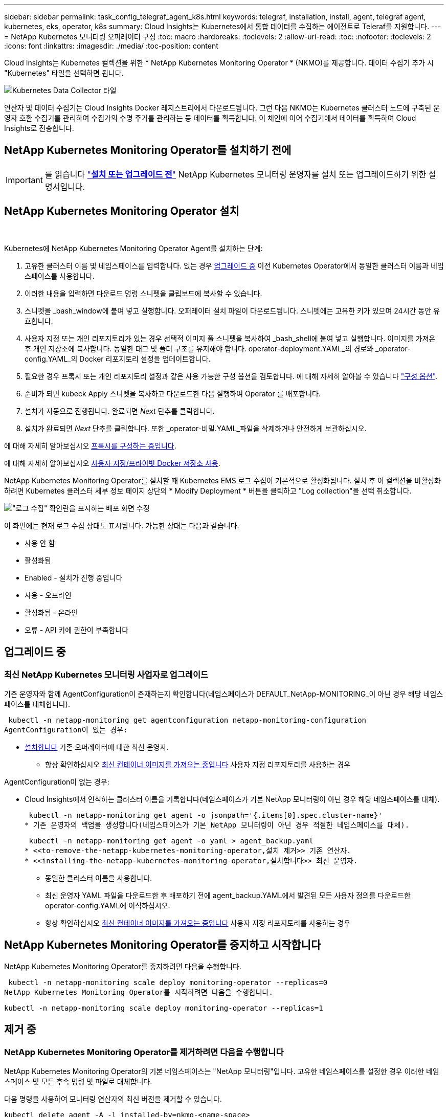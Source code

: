 ---
sidebar: sidebar 
permalink: task_config_telegraf_agent_k8s.html 
keywords: telegraf, installation, install, agent, telegraf agent, kubernetes, eks, operator, k8s 
summary: Cloud Insights는 Kubernetes에서 통합 데이터를 수집하는 에이전트로 Teleraf를 지원합니다. 
---
= NetApp Kubernetes 모니터링 오퍼레이터 구성
:toc: macro
:hardbreaks:
:toclevels: 2
:allow-uri-read: 
:toc: 
:nofooter: 
:toclevels: 2
:icons: font
:linkattrs: 
:imagesdir: ./media/
:toc-position: content


[role="lead"]
Cloud Insights는 Kubernetes 컬렉션을 위한 * NetApp Kubernetes Monitoring Operator * (NKMO)를 제공합니다. 데이터 수집기 추가 시 "Kubernetes" 타일을 선택하면 됩니다.

image:kubernetes_tile.png["Kubernetes Data Collector 타일"]


toc::[]
연산자 및 데이터 수집기는 Cloud Insights Docker 레지스트리에서 다운로드됩니다. 그런 다음 NKMO는 Kubernetes 클러스터 노드에 구축된 운영자 호환 수집기를 관리하여 수집가의 수명 주기를 관리하는 등 데이터를 획득합니다. 이 체인에 이어 수집기에서 데이터를 획득하여 Cloud Insights로 전송합니다.



== NetApp Kubernetes Monitoring Operator를 설치하기 전에


IMPORTANT: 를 읽습니다 link:/pre-requisites_for_k8s_operator.html["*설치 또는 업그레이드 전*"] NetApp Kubernetes 모니터링 운영자를 설치 또는 업그레이드하기 위한 설명서입니다.



== NetApp Kubernetes Monitoring Operator 설치

image:NKMO-Instructions-1.png[""]
image:NKMO-Instructions-2.png[""]

.Kubernetes에 NetApp Kubernetes Monitoring Operator Agent를 설치하는 단계:
. 고유한 클러스터 이름 및 네임스페이스를 입력합니다. 있는 경우 <<업그레이드 중,업그레이드 중>> 이전 Kubernetes Operator에서 동일한 클러스터 이름과 네임스페이스를 사용합니다.
. 이러한 내용을 입력하면 다운로드 명령 스니펫을 클립보드에 복사할 수 있습니다.
. 스니펫을 _bash_window에 붙여 넣고 실행합니다. 오퍼레이터 설치 파일이 다운로드됩니다. 스니펫에는 고유한 키가 있으며 24시간 동안 유효합니다.
. 사용자 지정 또는 개인 리포지토리가 있는 경우 선택적 이미지 풀 스니펫을 복사하여 _bash_shell에 붙여 넣고 실행합니다. 이미지를 가져온 후 개인 저장소에 복사합니다. 동일한 태그 및 폴더 구조를 유지해야 합니다. operator-deployment.YAML_의 경로와 _operator-config.YAML_의 Docker 리포지토리 설정을 업데이트합니다.
. 필요한 경우 프록시 또는 개인 리포지토리 설정과 같은 사용 가능한 구성 옵션을 검토합니다. 에 대해 자세히 알아볼 수 있습니다 link:telegraf_agent_k8s_config_options.html["구성 옵션"].
. 준비가 되면 kubeck Apply 스니펫을 복사하고 다운로드한 다음 실행하여 Operator 를 배포합니다.
. 설치가 자동으로 진행됩니다. 완료되면 _Next_ 단추를 클릭합니다.
. 설치가 완료되면 _Next_ 단추를 클릭합니다. 또한 _operator-비밀.YAML_파일을 삭제하거나 안전하게 보관하십시오.


에 대해 자세히 알아보십시오 <<configuring-proxy-support,프록시를 구성하는 중입니다>>.

에 대해 자세히 알아보십시오 <<using-a-custom-or-private-docker-repository,사용자 지정/프라이빗 Docker 저장소 사용>>.

NetApp Kubernetes Monitoring Operator를 설치할 때 Kubernetes EMS 로그 수집이 기본적으로 활성화됩니다. 설치 후 이 컬렉션을 비활성화하려면 Kubernetes 클러스터 세부 정보 페이지 상단의 * Modify Deployment * 버튼을 클릭하고 "Log collection"을 선택 취소합니다.

image:K8s_Modify_Deployment_Screen.png["\"로그 수집\" 확인란을 표시하는 배포 화면 수정"]

이 화면에는 현재 로그 수집 상태도 표시됩니다. 가능한 상태는 다음과 같습니다.

* 사용 안 함
* 활성화됨
* Enabled - 설치가 진행 중입니다
* 사용 - 오프라인
* 활성화됨 - 온라인
* 오류 - API 키에 권한이 부족합니다




== 업그레이드 중



=== 최신 NetApp Kubernetes 모니터링 사업자로 업그레이드

기존 운영자와 함께 AgentConfiguration이 존재하는지 확인합니다(네임스페이스가 DEFAULT_NetApp-MONITORING_이 아닌 경우 해당 네임스페이스를 대체합니다).

 kubectl -n netapp-monitoring get agentconfiguration netapp-monitoring-configuration
AgentConfiguration이 있는 경우:

* <<installing-the-netapp-kubernetes-monitoring-operator,설치합니다>> 기존 오퍼레이터에 대한 최신 운영자.
+
** 항상 확인하십시오 <<using-a-custom-or-private-docker-repository,최신 컨테이너 이미지를 가져오는 중입니다>> 사용자 지정 리포지토리를 사용하는 경우




AgentConfiguration이 없는 경우:

* Cloud Insights에서 인식하는 클러스터 이름을 기록합니다(네임스페이스가 기본 NetApp 모니터링이 아닌 경우 해당 네임스페이스를 대체).
+
 kubectl -n netapp-monitoring get agent -o jsonpath='{.items[0].spec.cluster-name}'
* 기존 운영자의 백업을 생성합니다(네임스페이스가 기본 NetApp 모니터링이 아닌 경우 적절한 네임스페이스를 대체).
+
 kubectl -n netapp-monitoring get agent -o yaml > agent_backup.yaml
* <<to-remove-the-netapp-kubernetes-monitoring-operator,설치 제거>> 기존 연산자.
* <<installing-the-netapp-kubernetes-monitoring-operator,설치합니다>> 최신 운영자.
+
** 동일한 클러스터 이름을 사용합니다.
** 최신 운영자 YAML 파일을 다운로드한 후 배포하기 전에 agent_backup.YAML에서 발견된 모든 사용자 정의를 다운로드한 operator-config.YAML에 이식하십시오.
** 항상 확인하십시오 <<using-a-custom-or-private-docker-repository,최신 컨테이너 이미지를 가져오는 중입니다>> 사용자 지정 리포지토리를 사용하는 경우






== NetApp Kubernetes Monitoring Operator를 중지하고 시작합니다

NetApp Kubernetes Monitoring Operator를 중지하려면 다음을 수행합니다.

 kubectl -n netapp-monitoring scale deploy monitoring-operator --replicas=0
NetApp Kubernetes Monitoring Operator를 시작하려면 다음을 수행합니다.

 kubectl -n netapp-monitoring scale deploy monitoring-operator --replicas=1


== 제거 중



=== NetApp Kubernetes Monitoring Operator를 제거하려면 다음을 수행합니다

NetApp Kubernetes Monitoring Operator의 기본 네임스페이스는 "NetApp 모니터링"입니다.  고유한 네임스페이스를 설정한 경우 이러한 네임스페이스 및 모든 후속 명령 및 파일로 대체합니다.

다음 명령을 사용하여 모니터링 연산자의 최신 버전을 제거할 수 있습니다.

....
kubectl delete agent -A -l installed-by=nkmo-<name-space>
kubectl delete ns,clusterrole,clusterrolebinding,crd -l installed-by=nkmo-<name-space>
....
첫 번째 명령이 "리소스를 찾을 수 없음"을 반환하면 다음 지침에 따라 모니터링 연산자의 이전 버전을 제거합니다.

다음 명령을 순서대로 실행합니다. 현재 설치에 따라 이러한 명령 중 일부는 '개체를 찾을 수 없음' 메시지를 반환할 수 있습니다. 이러한 메시지는 무시해도 됩니다.

....
kubectl -n <NAMESPACE> delete agent agent-monitoring-netapp
kubectl delete crd agents.monitoring.netapp.com
kubectl -n <NAMESPACE> delete role agent-leader-election-role
kubectl delete clusterrole agent-manager-role agent-proxy-role agent-metrics-reader <NAMESPACE>-agent-manager-role <NAMESPACE>-agent-proxy-role <NAMESPACE>-cluster-role-privileged
kubectl delete clusterrolebinding agent-manager-rolebinding agent-proxy-rolebinding agent-cluster-admin-rolebinding <NAMESPACE>-agent-manager-rolebinding <NAMESPACE>-agent-proxy-rolebinding <NAMESPACE>-cluster-role-binding-privileged
kubectl delete <NAMESPACE>-psp-nkmo
kubectl delete ns <NAMESPACE>
....
보안 컨텍스트 제약 조건이 이전에 생성된 경우:

 kubectl delete scc telegraf-hostaccess


== Kube-state-metrics 정보

NetApp Kubernetes Monitoring Operator가 자동으로 Kudbe-state-metrics를 설치하므로 사용자 개입이 필요하지 않습니다.



=== Kudbe-state-Metrics 카운터

다음 링크를 사용하여 이러한 kubbe 상태 메트릭 카운터에 대한 정보에 액세스할 수 있습니다.

. https://github.com/kubernetes/kube-state-metrics/blob/master/docs/configmap-metrics.md["ConfigMap 메트릭입니다"]
. https://github.com/kubernetes/kube-state-metrics/blob/master/docs/daemonset-metrics.md["메트릭 분월 설정"]
. https://github.com/kubernetes/kube-state-metrics/blob/master/docs/deployment-metrics.md["구현 메트릭"]
. https://github.com/kubernetes/kube-state-metrics/blob/master/docs/ingress-metrics.md["수신 메트릭"]
. https://github.com/kubernetes/kube-state-metrics/blob/master/docs/namespace-metrics.md["네임스페이스 메트릭"]
. https://github.com/kubernetes/kube-state-metrics/blob/master/docs/node-metrics.md["노드 메트릭"]
. https://github.com/kubernetes/kube-state-metrics/blob/master/docs/persistentvolume-metrics.md["영구 볼륨 메트릭"]
. https://github.com/kubernetes/kube-state-metrics/blob/master/docs/persistentvolumeclaim-metrics.md["잔류 볼륨 클레임 메트릭"]
. https://github.com/kubernetes/kube-state-metrics/blob/master/docs/pod-metrics.md["POD 메트릭"]
. https://github.com/kubernetes/kube-state-metrics/blob/master/docs/replicaset-metrics.md["ReplicaSet 메트릭입니다"]
. https://github.com/kubernetes/kube-state-metrics/blob/master/docs/secret-metrics.md["비밀 지표"]
. https://github.com/kubernetes/kube-state-metrics/blob/master/docs/service-metrics.md["서비스 메트릭"]
. https://github.com/kubernetes/kube-state-metrics/blob/master/docs/statefulset-metrics.md["StatefulSet 메트릭입니다"]


'''
 == Configuring the Operator
새로운 버전의 연산자에서는 가장 일반적으로 수정된 설정을 _AgentConfiguration_custom 리소스에서 구성할 수 있습니다. 운용자를 배포하기 전에 _operator-config.YAML_file을 편집하여 이 리소스를 편집할 수 있습니다. 이 파일에는 일부 설정의 주석 처리된 예제가 포함되어 있습니다. 의 목록을 참조하십시오 link:telegraf_agent_k8s_config_options.html["사용 가능한 설정"] 를 참조하십시오.

다음 명령을 사용하여 연산자를 배포한 후에도 이 리소스를 편집할 수 있습니다.

 kubectl -n netapp-monitoring edit AgentConfiguration
배포된 버전의 운영자가 AgentConfiguration을 지원하는지 확인하려면 다음 명령을 실행합니다.

 kubectl get crd agentconfigurations.monitoring.netapp.com
"서버에서 오류 발생(NotFound)" 메시지가 표시되는 경우 AgentConfiguration을 사용하려면 먼저 연산자를 업그레이드해야 합니다.



=== 프록시 지원을 구성하는 중입니다

NetApp Kubernetes Monitoring Operator를 설치하기 위해 사용자 환경에서 프록시를 사용할 수 있는 두 가지 위치가 있습니다. 이러한 시스템은 동일하거나 별도의 프록시 시스템일 수 있습니다.

* 설치 코드 조각을 실행하는 동안("curl" 사용) 프록시가 있어야 스니펫이 실행되는 시스템을 Cloud Insights 환경에 연결할 수 있습니다
* 대상 Kubernetes 클러스터에서 Cloud Insights 환경과 통신하는 데 프록시가 필요합니다


이 중 하나 또는 둘 모두에 대해 프록시를 사용하는 경우 NetApp Kubernetes 운영 모니터를 설치하려면 먼저 프록시가 Cloud Insights 환경에 대한 올바른 통신을 허용하도록 구성되어 있는지 확인해야 합니다. 프록시가 있고 운영자를 설치하려는 서버/VM에서 Cloud Insights에 액세스할 수 있는 경우 프록시가 제대로 구성되었을 수 있습니다.

NetApp Kubernetes 운영 모니터를 설치하는 데 사용되는 프록시에 대해 Operator를 설치하기 전에 _http_proxy/https_proxy_environment 변수를 설정하십시오. 일부 프록시 환경에서는 _no_proxy 환경_변수를 설정해야 할 수도 있습니다.

변수를 설정하려면 * NetApp Kubernetes Monitoring Operator를 설치하기 전에 * 시스템에서 다음 단계를 수행하십시오.

. 현재 사용자에 대한 _https_proxy_and/or_http_proxy_environment 변수를 설정합니다.
+
.. 설정 중인 프록시에 인증(사용자 이름/암호)이 없으면 다음 명령을 실행합니다.
+
 export https_proxy=<proxy_server>:<proxy_port>
.. 설정 중인 프록시에 인증(사용자 이름/암호)이 있는 경우 다음 명령을 실행합니다.
+
 export http_proxy=<proxy_username>:<proxy_password>@<proxy_server>:<proxy_port>




Kubernetes 클러스터가 Cloud Insights 환경과 통신하는 데 사용되는 프록시의 경우 이러한 지침을 모두 읽은 후 NetApp Kubernetes 모니터링 운영자를 설치하십시오.

NetApp Kubernetes Monitoring Operator를 구축하기 전에 operator-config.yAML에서 AgentConfiguration의 프록시 섹션을 구성하십시오.

[listing]
----
agent:
  ...
  proxy:
    server: <server for proxy>
    port: <port for proxy>
    username: <username for proxy>
    password: <password for proxy>

    # In the noproxy section, enter a comma-separated list of
    # IP addresses and/or resolvable hostnames that should bypass
    # the proxy
    noproxy: <comma separated list>

    isTelegrafProxyEnabled: true
    isFluentbitProxyEnabled: <true or false> # true if Events Log enabled
    isCollectorsProxyEnabled: <true or false> # true if Network Performance and Map enabled
    isAuProxyEnabled: <true or false> # true if AU enabled
  ...
...
----


=== 사용자 지정 또는 프라이빗 Docker 저장소 사용

기본적으로 NetApp Kubernetes 모니터링 운영자는 Cloud Insights 저장소에서 컨테이너 이미지를 가져옵니다. 모니터링을 위한 타겟으로 사용되는 Kubernetes 클러스터가 있고 해당 클러스터가 사용자 지정 또는 프라이빗 Docker 저장소 또는 컨테이너 레지스트리에서만 컨테이너 이미지를 풀도록 구성된 경우 NetApp Kubernetes Monitoring Operator가 필요로 하는 컨테이너에 대한 액세스를 구성해야 합니다.

NetApp 모니터링 오퍼레이터 설치 타일에서 "이미지 풀 스니펫"을 실행합니다. 이 명령은 Cloud Insights 리포지토리에 로그인하고 오퍼레이터의 모든 이미지 종속성을 풀한 다음 Cloud Insights 리포지토리에서 로그아웃합니다. 메시지가 표시되면 제공된 리포지토리 임시 암호를 입력합니다. 이 명령은 옵션 기능을 포함하여 오퍼레이터가 사용하는 모든 이미지를 다운로드합니다. 이러한 이미지가 사용되는 기능은 아래를 참조하십시오.

핵심 운영자 기능 및 Kubernetes 모니터링

* NetApp - 모니터링
* kubbe-RBAC-proxy입니다
* Kudbe-state-metrics를 나타냅니다
* 텔레그라프
* distroless-root-user.(거리 없는 루트 사용자


이벤트 로그

* 유창한 비트
* Kubernetes - 이벤트 - 수출자


네트워크 성능 및 맵

* CI-NET-관찰자


회사 정책에 따라 운영 Docker 이미지를 프라이빗/로컬/엔터프라이즈 Docker 저장소로 밀어 넣습니다. 리포지토리에서 이러한 이미지에 대한 이미지 태그 및 디렉터리 경로가 Cloud Insights 리포지토리의 이미지 태그 및 디렉터리 경로와 일치하는지 확인합니다.

운영자 배포에서 모니터링 - 운영자 배포를 편집합니다. YAML을 편집하고 모든 이미지 참조를 수정하여 개인 Docker 저장소를 사용하십시오.

....
image: <docker repo of the enterprise/corp docker repo>/kube-rbac-proxy:<kube-rbac-proxy version>
image: <docker repo of the enterprise/corp docker repo>/netapp-monitoring:<version>
....
operator-config.yAML에서 AgentConfiguration을 편집하여 새로운 Docker 저장소 위치를 반영하십시오. 개인 리포지토리에 대한 새 imagePullSecret을 만듭니다. 자세한 내용은 _https://kubernetes.io/docs/tasks/configure-pod-container/pull-image-private-registry/_ 참조하십시오

[listing]
----
agent:
  ...
  # An optional docker registry where you want docker images to be pulled from as compared to CI's docker registry
  # Please see documentation link here: https://docs.netapp.com/us-en/cloudinsights/task_config_telegraf_agent_k8s.html#using-a-custom-or-private-docker-repository
  dockerRepo: your.docker.repo/long/path/to/test
  # Optional: A docker image pull secret that maybe needed for your private docker registry
  dockerImagePullSecret: docker-secret-name
----


=== OpenShift 지침

OpenShift 4.6 이상에서 실행 중인 경우 _operator-config.yAML_에서 AgentConfiguration을 편집하여 _Privileged_setting을 활성화해야 합니다.

....
# Set runPrivileged to true SELinux is enabled on your kubernetes nodes
runPrivileged: true
....
OpenShift는 일부 Kubernetes 구성 요소에 대한 액세스를 차단할 수 있는 수준 높은 보안을 구현할 수 있습니다.

 '''


== Kubernetes 체크섬 확인 중

Cloud Insights 에이전트 설치 프로그램은 무결성 검사를 수행하지만 일부 사용자는 다운로드한 아티팩트를 설치하거나 적용하기 전에 자체 검증을 수행하려고 할 수 있습니다. 기본 다운로드 및 설치 대신 다운로드 전용 작업을 수행하기 위해 이러한 사용자는 UI에서 가져온 에이전트 설치 명령을 편집하고 뒤에 오는 "설치" 옵션을 제거할 수 있습니다.

다음 단계를 수행하십시오.

. 지시에 따라 Agent Installer 스니펫을 복사합니다.
. 코드 조각을 명령 창에 붙여 넣는 대신 텍스트 편집기에 붙여 넣습니다.
. 명령에서 뒤에 오는 "--install"을 제거합니다.
. 텍스트 편집기에서 전체 명령을 복사합니다.
. 이제 명령 창(작업 디렉토리)에 붙여넣고 실행합니다.
+
** 다운로드 및 설치(기본값):
+
 installerName=cloudinsights-kubernetes.sh … && sudo -E -H ./$installerName --download –-install
** 다운로드 전용:
+
 installerName=cloudinsights-kubernetes.sh … && sudo -E -H ./$installerName --download




download-only 명령은 필요한 모든 아티팩트를 Cloud Insights에서 작업 디렉토리로 다운로드합니다.  아티팩트에는 다음이 포함되지만 이에 국한되지는 않습니다.

* 설치 스크립트
* 환경 파일입니다
* YAML 파일
* 서명된 체크섬 파일(SHA256.signed)
* 서명 확인을 위한 PEM 파일(NetApp_cert.pem


육안 검사를 통해 설치 스크립트, 환경 파일 및 YAML 파일을 확인할 수 있습니다.

PEM 파일의 지문이 다음과 같은 것인지 확인하여 PEM 파일을 확인할 수 있습니다.

 1A918038E8E127BB5C87A202DF173B97A05B4996
보다 구체적으로,

 openssl x509 -fingerprint -sha1 -noout -inform pem -in netapp_cert.pem
서명된 체크섬 파일은 PEM 파일을 사용하여 확인할 수 있습니다.

 openssl smime -verify -in sha256.signed -CAfile netapp_cert.pem -purpose any
모든 아티팩트가 만족스럽게 확인되면 다음을 실행하여 에이전트 설치를 시작할 수 있습니다.

 sudo -E -H ./<installation_script_name> --install


== 문제 해결

NetApp Kubernetes Monitoring Operator 설정 시 문제가 발생할 경우 다음과 같은 사항을 고려해야 합니다.

[cols="stretch"]
|===
| 문제: | 다음을 시도해 보십시오. 


| Kubernetes 영구 볼륨과 해당 백엔드 스토리지 장치 간의 하이퍼링크/연결이 표시되지 않습니다. 내 Kubernetes 영구 볼륨은 스토리지 서버의 호스트 이름을 사용하여 구성됩니다. | 기존 Telegraf 에이전트를 제거한 다음 최신 Telegraf 에이전트를 다시 설치하는 단계를 따릅니다. Telegraf 버전 2.0 이상을 사용해야 하며 Kubernetes 클러스터 스토리지를 Cloud Insights에서 능동적으로 모니터링해야 합니다. 


| 로그에 다음과 같은 메시지가 표시됩니다.

E0901 15:21:39.962145 1 reflector.go:178] k8s.io/kube-state-metrics/internal/store/builder.go:352: * v1.mutatingWebhookConfiguration: 서버에서 요청한 리소스를 찾을 수 없습니다
E0901 15:21:43.168161 반사판. go:178] k8s.io/kube-state-metrics/internal/store/builder.go:352: 목록*v1. 임대: 서버가 요청된 리소스를 찾을 수 없습니다(Get leases.coordination.k8s.io).
등 | 이러한 메시지는 Kubernetes 버전이 1.20 미만인 경우 kube-state-metrics 버전 2.0.0 이상을 실행하는 경우에 발생할 수 있습니다.


Kubernetes 버전 가져오기:

 _kubectl 버전 _

kube-state-metrics 버전을 얻으려면:

 _kubectl get deploy/kube-state-metrics -o jsonpath='{..image}'_

이러한 메시지가 발생하지 않도록 하기 위해 사용자는 kube-state-metrics 배포를 수정하여 다음 임대 서비스를 비활성화할 수 있습니다.

_mutatingwebhookconfiguration_
_validingwebhookconfiguration_
_volumeAttachments 리소스 _

보다 구체적으로 다음과 같은 CLI 인수를 사용할 수 있습니다.

리소스 = certificatesigningrequests, configmap, cronjobs, demonset, 배포, 엔드포인트, 수평적 podautoscalers, ingresses, 작업, 제한 범위, 네임스페이스, 네트워크 정책, 노드, 영구 볼륨권, podrightiondecudies, 포드, 자원 컨트롤러, 리플리케이션, 풀 소스, 서비스

기본 리소스 목록은 다음과 같습니다.

"인증 요청, 구성 맵, cronjobs, demonset, 배포, 엔드포인트, 수평 포드오토칼러, ingresses, 작업, 임대, 제한 범위, mutatingwebhookconfiguration, 네임스페이스, 네트워크 정책, 노드, 지속형, 지속형, 지속형, 볼륨, 볼륨 구성, 복제, 웹후크구성, 볼륨 첨부 파일 확인" 


| Telegraf에서 다음과 유사한 오류 메시지가 표시되지만 Telegraf가 시작되고 실행됩니다.

10월 11일 14:23:41 IP-172-31-39-47 systemd [1]: 인플루엔자 DB에 메트릭을 보고하기 위한 플러그인 기반 서버 에이전트를 시작했습니다.
10월 11일 14:23:41 IP-172-31-39-47 Telegraf[1827]: time="2021-10-11T14:23:41Z" level=error msg="캐시 디렉토리를 만들지 못했습니다. /etc/Telegraf/.cache/snowflake, err:mkdir/etc/Telegraf/.ca
CHE: 권한이 거부되었습니다. 무시됨 \n "func="gosnowflake.(* defaultLogger).Errorf" file="log.Go:120"
10월 11일 14:23:41 IP-172-31-39-47 Telegraf[1827]: time="2021-10-11T14:23:41Z" level=error msg="를 열지 못했습니다. 무시되었습니다. /etc/Telegraf/.cache/snowflake/OCSP_response_cache.json을 엽니다. 해당 없음
파일 또는 디렉터리\n"func="gosnowflake.(* defaultLogger).Errorf" file="log.Go:120"
10월 11일 14:23:41 IP-172-31-39-47 Telegraf[1827]:2021-10-11T14:23:41Z i! 텔레그라프 1.19.3 시작 | 이는 알려진 문제입니다.  을 참조하십시오 link:https://github.com/influxdata/telegraf/issues/9407["이 GitHub 기사를 참조하십시오"] 를 참조하십시오. Telegraf가 실행 중인 경우 사용자는 이러한 오류 메시지를 무시할 수 있습니다. 


| Kubernetes에서 Telegraf POD가 다음 오류를 보고합니다.
"mountstats 정보 처리 중 오류 발생: mountstats 파일을 열지 못했습니다. /hostfs/proc/1/mountstats, 오류: open/hostfs/proc/1/mountstats: permission denied" | SELinux가 설정되어 있고 강제 적용되는 경우 Telegraf 포드가 Kubernetes 노드의 /proc/1/mountstats 파일에 액세스하지 못할 수 있습니다. 이 제한을 해결하려면 agentconfiguration을 편집하고 runPrivileged 설정을 활성화하십시오. 자세한 내용은 다음을 참조하십시오. https://docs.netapp.com/us-en/cloudinsights/task_config_telegraf_agent_k8s.html#openshift-instructions[]. 


| Kubernetes에서 내 Telegraf ReplicaSet POD가 다음 오류를 보고합니다.

 [inputs.prometheus] 플러그인 오류: keypair /etc/kubernetes/pki/etcd/server.crt:/etc/kubernetes/pki/etcd/server.key: open/etc/Kubernetes/pki/etcd/server.crt: 해당 파일 또는 디렉토리가 없습니다 | Telegraf ReplicaSet POD는 마스터나 etcd로 지정된 노드에서 실행되도록 설계되었습니다. ReplicaSet 포드가 이러한 노드 중 하나에서 실행되고 있지 않으면 이러한 오류가 발생합니다. 마스터/etcd 노드에 문제가 있는지 확인합니다. 만약 그렇다면, 텔레그라프 ReplicaSet, 텔레그라프-RS에 필요한 내약성을 추가한다.

예를 들어 ReplicaSet을 편집합니다.

 kubectl 편집 RS Telegraf-RS

... 그리고 사양에 적절한 공차를 추가합니다. 그런 다음 ReplicaSet 포드를 다시 시작합니다. 


| PSP/PSA 환경이 있습니다. 이 문제가 모니터링 오퍼레이터에게 영향을 미칩니까? | PSP(Pod Security Policy) 또는 PSA(Pod Security Admission)를 통해 Kubernetes 클러스터를 실행 중인 경우, 최신 NetApp Kubernetes Monitoring Operator로 업그레이드해야 합니다. 다음 단계에 따라 PSP/PSA를 지원하여 현재 NKMO로 업그레이드합니다.

1. <<uninstalling,설치 제거>> 이전 모니터링 오퍼레이터:

 kubectl delete agent-monitoring-netapp-n netapp-monitoring
 kubectl delete ns NetApp-monitoring
 kubectl 삭제 CRD agents.monitoring.netapp.com
 clusterrole agent-manager-role agent-proxy-role agent-metrics-reader를 삭제합니다
 clusterrolebinding agent-manager-rolebinding agent-proxy-rolebinding agent-cluster-admin-rolebinding 을 삭제합니다

2. <<installing-the-netapp-kubernetes-monitoring-operator,설치합니다>> 모니터링 운용자의 최신 버전 


| NKMO를 배포하는 데 문제가 발생했고 PSP/PSA를 사용하고 있습니다. | 다음 명령을 사용하여 에이전트를 편집합니다.

kubectl -n <name-space> 편집 에이전트

'보안 정책 사용'을 '거짓'으로 표시합니다. 이렇게 하면 Pod 보안 정책과 Pod 보안 입장은 비활성화되고 NKMO가 배포될 수 있습니다. 다음 명령을 사용하여 확인합니다.

kubectl get psp(Pod 보안 정책이 제거됨)
kubectl get all -n <namespace> | grep -i psp (아무것도 발견되지 않았음을 보여줌) 


| "ImagePullBackoff" 오류가 표시됩니다 | 이러한 오류는 사용자 지정 또는 프라이빗 Docker 저장소가 있고 NetApp Kubernetes Monitoring Operator가 이를 제대로 인식하도록 구성하지 않은 경우 나타날 수 있습니다.  <<using-a-custom-or-private-docker-repository,자세히 보기>> 사용자 지정/개인 저장소 구성 정보 


| 모니터링 운영자 구축에 문제가 있는데 현재 설명서를 참조해도 문제를 해결하는 데 도움이 되지 않습니다.  a| 
다음 명령의 출력을 캡처하거나 기록해 두고 기술 지원 팀에 문의하십시오.

[listing]
----
 kubectl -n netapp-monitoring get all
 kubectl -n netapp-monitoring describe all
 kubectl -n netapp-monitoring logs <monitoring-operator-pod> --all-containers=true
 kubectl -n netapp-monitoring logs <telegraf-pod> --all-containers=true
----


| NKMO 네임스페이스의 net-observer(워크로드 맵) 포드가 CrashLoopBackOff에 있습니다 | 이러한 포드는 네트워크 관찰 가능성을 위한 워크로드 맵 데이터 수집기에 해당합니다. 다음을 시도해 보십시오.
• 최소 커널 버전을 확인하려면 pods 중 하나의 로그를 확인하십시오. 예를 들면 다음과 같습니다.

--
{"ci-tenant-id":"your-tenant-id","collector-cluster":"your-k8s-cluster-name","environment":"prod","level":"error","msg":"유효성 검사에 실패했습니다. 이유: 커널 버전 3.10.0이 최소 커널 버전 4.18.0", "time":"2022-11-09T08:23:08Z"}보다 작습니다
--

• Net-observer Pod를 사용하려면 Linux 커널 버전이 4.18.0 이상이어야 합니다. "uname -r" 명령을 사용하여 커널 버전을 확인하고 해당 버전이 4.18.0 이상인지 확인합니다 


| NKMO 네임스페이스의 net-observer Pod는 OpenShift 4 환경의 CrashLoopBackoff에 있습니다 | 현재 지원되지 않습니다. 향후 업데이트에 지원이 추가될 예정입니다. 


| Pod는 NKMO 네임스페이스(기본값: NetApp 모니터링)에서 실행되지만, 쿼리의 워크로드 맵 또는 Kubernetes 메트릭의 UI에는 데이터가 표시되지 않습니다 | K8S 클러스터의 노드에서 시간 설정을 확인합니다. 정확한 감사 및 데이터 보고를 위해 NTP(Network Time Protocol) 또는 SNTP(Simple Network Time Protocol)를 사용하여 Agent 시스템의 시간을 동기화하는 것이 좋습니다. 


| NKMO 네임스페이스의 일부 net-observer POD가 Pending 상태입니다 | Net-observer는 DemonSet로, k8s 클러스터의 각 노드에서 포드를 실행합니다.
• 보류 중인 Pod를 확인하고 CPU 또는 메모리에 리소스 문제가 있는지 확인합니다. 노드에서 필요한 메모리 및 CPU를 사용할 수 있는지 확인합니다. 


| NetApp Kubernetes 모니터링 운영자를 설치한 직후 로그에 다음이 표시됩니다.

[inputs.prometheus] 플러그인 오류: HTTP 요청을 보내는 중 오류가 발생했습니다 http://kube-state-metrics.<namespace>.svc.cluster.local:8080/metrics:[] 가져오기 http://kube-state-metrics.<namespace>.svc.cluster.local:8080/metrics:[] TCP: lookup kudo-state-metrics.<namespace>.svc.cluster.local: 해당 호스트가 없습니다 | 이 메시지는 일반적으로 새 오퍼레이터가 설치되어 있고 _Telegraf-RS_POD가 _KSM_POD가 가동되기 전에 작동 중일 때만 표시됩니다. 이러한 메시지는 모든 Pod가 실행되면 중지되어야 합니다. 


| 클러스터에 존재하는 Kubernetes CronJobs에 대해 어떤 메트릭도 수집되지 않습니다. | Kubernetes 버전 확인(예 `kubectl version`)를 클릭합니다.  v1.20.x 이하일 경우 이는 예상되는 제한 사항입니다.  NetApp Kubernetes 모니터링 오퍼레이터와 함께 구축되는 Kubbe-state-metrics 릴리즈는 v1.crontjob만 지원합니다.  Kubernetes 1.20.x 이하에서는 crontjob 리소스가 v1beta.crontjob에 있습니다.  따라서 kube-state-metrics는 crontjob 리소스를 찾을 수 없습니다. 


| 운용자 설치 후, Telegraf-ds Pod는 CrashLoopBackOff로 진입하고 POD 로그는 "su:Authentication failure"를 나타낸다. | _AgentConfiguration_에서 netapp-monitoring-configuration 섹션을 편집하고 _dockerMetricCollectionEnabled_를 false 로 설정합니다. 자세한 내용은 조작자를 참조하십시오 link:telegraf_agent_k8s_config_options.html["구성 옵션"].

참고: Cloud Insights Federal Edition을 사용하는 경우, Docker 소켓에 액세스하려면 Telegraf 컨테이너를 루트로 실행하거나 _su_를 사용하여 Telegraf 사용자를 Docker 그룹에 추가해야 하기 때문에 _su_ 사용이 제한된 사용자는 Docker 메트릭을 수집할 수 없습니다. Docker 메트릭 수집 및 _su_의 사용은 기본적으로 활성화되어 있습니다. 두 가지를 모두 사용하지 않으려면 _AgentConfiguration_파일에서 _Telegraf.docker_entry를 제거하십시오.

...
사양:
...
텔레그라프:
    ...
     -name: docker입니다
            실행 모드:
              - DemonSet
            대체:
              -key:docker_unix_sock_placeholder입니다
                값: UNIX:///run/docker.sock
    ...
... 


| Telegraf 로그에 다음과 유사한 오류 메시지가 반복적으로 표시됩니다.

 E! [agent] outputs.http:Post에 쓰는 동안 오류가 발생했습니다 "https://<tenant_url>/rest/v1/lake/ingest/influxdb":[] 컨텍스트 마감일이 초과되었습니다(헤더를 기다리는 동안 클라이언트 시간 초과됨). | 각 Telegraf 구성 파일(예: /etc/Telegraf/Telegraf.d/ *.conf)을 편집하고 Telegraf 출력 플러그인의 시간 초과를 늘립니다.  예를 들어, 각 .conf 파일에서...

[[outputs.http]([출력.http])
...
시간 초과 = "5초"
...


...다음 항목 사용:

[[outputs.http]([출력.http])
...
시간 초과 = "10s"
...

그런 다음 텔레그라프를 다시 시작합니다. 
|===
추가 정보는 에서 찾을 수 있습니다 link:concept_requesting_support.html["지원"] 페이지 또는 에 있습니다 link:reference_data_collector_support_matrix.html["Data Collector 지원 매트릭스"].
